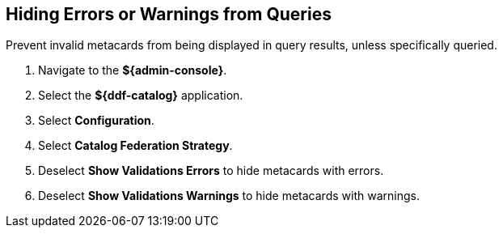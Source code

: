 :title: Hiding Errors or Warnings from Queries
:type: subConfiguration
:status: published
:parent: Configuring Errors and Warnings
:order: 01
:summary: Prevent invalid metacards from being displayed in query results, unless specifically queried.

== {title}

Prevent invalid metacards from being displayed in query results, unless specifically queried.

. Navigate to the *${admin-console}*.
. Select the *${ddf-catalog}* application.
. Select *Configuration*.
. Select *Catalog Federation Strategy*.
. Deselect *Show Validations Errors* to hide metacards with errors.
. Deselect *Show Validations Warnings* to hide metacards with warnings.
